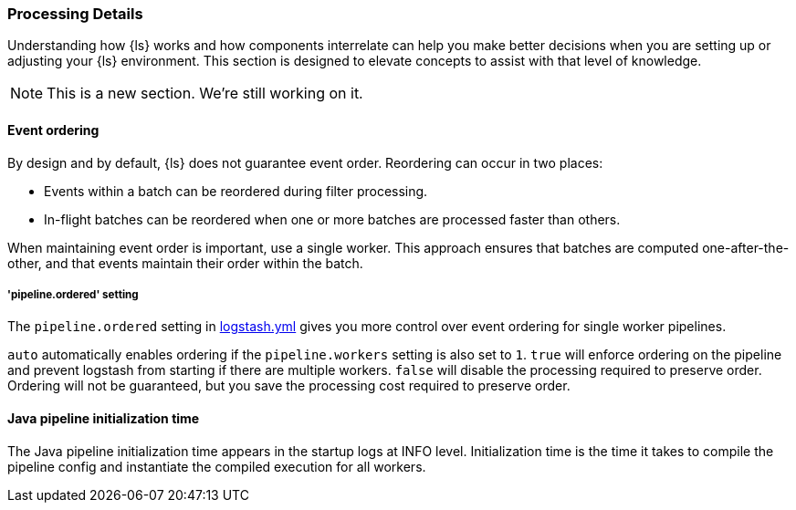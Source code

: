 [[processing]]
=== Processing Details

Understanding how {ls} works and how components interrelate can help you make
better decisions when you are setting up or adjusting your {ls} environment.
This section is designed to elevate concepts to assist with that level of
knowledge.

NOTE: This is a new section. We're still working on it.

[float] 
[[event-ordering]] 
==== Event ordering 

By design and by default, {ls} does not guarantee event order. Reordering can
occur in two places:

* Events within a batch can be reordered during filter processing.
* In-flight batches can be reordered when one or more batches are processed faster than
others. 

When maintaining event order is important, use a single worker. 
This approach ensures that batches are computed one-after-the-other, and
that events maintain their order within the batch.

[float] 
[[order-setting]] 
===== 'pipeline.ordered' setting

The `pipeline.ordered` setting in <<logstash-settings-file,logstash.yml>>
gives you more control over event ordering for single worker pipelines.

`auto` automatically enables ordering if the `pipeline.workers` setting is also
set to `1`. `true` will enforce ordering on the pipeline and prevent logstash
from starting if there are multiple workers. `false` will disable the processing
required to preserve order. Ordering will not be guaranteed, but you save the
processing cost required to preserve order.

[float] 
[[pipeline-init-time]] 
==== Java pipeline initialization time

The Java pipeline initialization time appears in the startup logs at INFO level.
Initialization time is the time it takes to compile the pipeline config and
instantiate the compiled execution for all workers.
